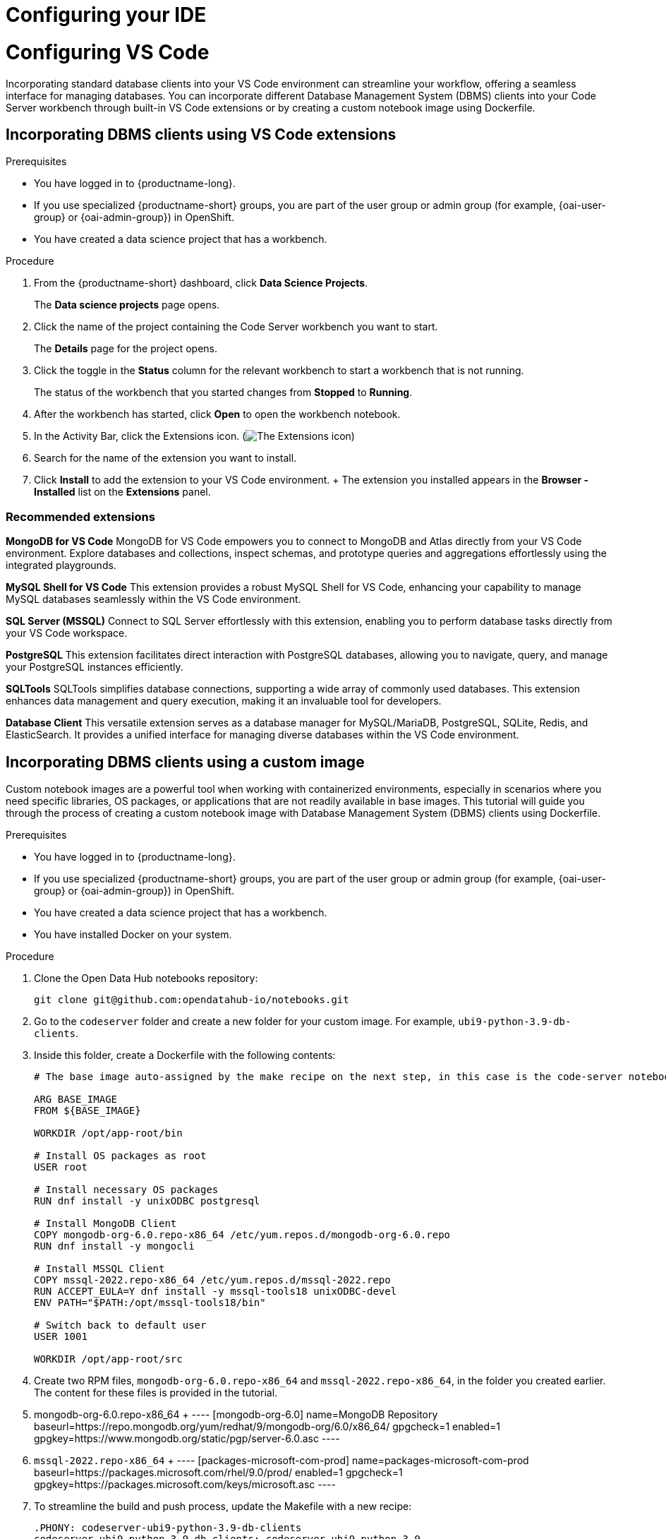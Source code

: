 :_module-type: PROCEDURE

[id="configuring-ide_{context}"]
= Configuring your IDE

[role='_abstract']

= Configuring VS Code

Incorporating standard database clients into your VS Code environment can streamline your workflow, offering a seamless interface for managing databases. You can incorporate different Database Management System (DBMS) clients into your Code Server workbench through built-in VS Code extensions or by creating a custom notebook image using Dockerfile.

== Incorporating DBMS clients using VS Code extensions

.Prerequisites

* You have logged in to {productname-long}.
ifndef::upstream[]
* If you use specialized {productname-short} groups, you are part of the user group or admin group (for example, {oai-user-group} or {oai-admin-group}) in OpenShift.
endif::[]
ifdef::upstream[]
* If you use specialized {productname-short} groups, you are part of the user group or admin group (for example, {odh-user-group} or {odh-admin-group}) in OpenShift.
endif::[]
* You have created a data science project that has a workbench.

.Procedure

. From the {productname-short} dashboard, click *Data Science Projects*.
+
The *Data science projects* page opens.
. Click the name of the project containing the Code Server workbench you want to start.
+
The *Details* page for the project opens.
. Click the toggle in the *Status* column for the relevant workbench to start a workbench that is not running.
+
The status of the workbench that you started changes from *Stopped* to *Running*. 
. After the workbench has started, click *Open* to open the workbench notebook.
. In the Activity Bar, click the Extensions icon. (image:images/vscode-extensions-icon.png[The Extensions icon])
. Search for the name of the extension you want to install. 
. Click *Install* to add the extension to your VS Code environment.
+ The extension you installed appears in the *Browser - Installed* list on the *Extensions* panel.

=== Recommended extensions

*MongoDB for VS Code*
MongoDB for VS Code empowers you to connect to MongoDB and Atlas directly from your VS Code environment. Explore databases and collections, inspect schemas, and prototype queries and aggregations effortlessly using the integrated playgrounds.

*MySQL Shell for VS Code*
This extension provides a robust MySQL Shell for VS Code, enhancing your capability to manage MySQL databases seamlessly within the VS Code environment.

*SQL Server (MSSQL)*
Connect to SQL Server effortlessly with this extension, enabling you to perform database tasks directly from your VS Code workspace.

*PostgreSQL*
This extension facilitates direct interaction with PostgreSQL databases, allowing you to navigate, query, and manage your PostgreSQL instances efficiently.

*SQLTools*
SQLTools simplifies database connections, supporting a wide array of commonly used databases. This extension enhances data management and query execution, making it an invaluable tool for developers.

*Database Client*
This versatile extension serves as a database manager for MySQL/MariaDB, PostgreSQL, SQLite, Redis, and ElasticSearch. It provides a unified interface for managing diverse databases within the VS Code environment.


== Incorporating DBMS clients using a custom image

Custom notebook images are a powerful tool when working with containerized environments, especially in scenarios where you need specific libraries, OS packages, or applications that are not readily available in base images. This tutorial will guide you through the process of creating a custom notebook image with Database Management System (DBMS) clients using Dockerfile.

.Prerequisites

* You have logged in to {productname-long}.
ifndef::upstream[]
* If you use specialized {productname-short} groups, you are part of the user group or admin group (for example, {oai-user-group} or {oai-admin-group}) in OpenShift.
endif::[]
ifdef::upstream[]
* If you use specialized {productname-short} groups, you are part of the user group or admin group (for example, {odh-user-group} or {odh-admin-group}) in OpenShift.
endif::[]
* You have created a data science project that has a workbench.
* You have installed Docker on your system.


.Procedure

. Clone the Open Data Hub notebooks repository:
+
----
git clone git@github.com:opendatahub-io/notebooks.git
----

. Go to the `codeserver` folder and create a new folder for your custom image. For example, `ubi9-python-3.9-db-clients`. 
. Inside this folder, create a Dockerfile with the following contents:
+
----
# The base image auto-assigned by the make recipe on the next step, in this case is the code-server notebook.

ARG BASE_IMAGE
FROM ${BASE_IMAGE}

WORKDIR /opt/app-root/bin

# Install OS packages as root
USER root

# Install necessary OS packages
RUN dnf install -y unixODBC postgresql

# Install MongoDB Client
COPY mongodb-org-6.0.repo-x86_64 /etc/yum.repos.d/mongodb-org-6.0.repo
RUN dnf install -y mongocli

# Install MSSQL Client
COPY mssql-2022.repo-x86_64 /etc/yum.repos.d/mssql-2022.repo
RUN ACCEPT_EULA=Y dnf install -y mssql-tools18 unixODBC-devel
ENV PATH="$PATH:/opt/mssql-tools18/bin"

# Switch back to default user
USER 1001

WORKDIR /opt/app-root/src
----

. Create two RPM files, `mongodb-org-6.0.repo-x86_64` and `mssql-2022.repo-x86_64`, in the folder you created earlier. The content for these files is provided in the tutorial.
    . mongodb-org-6.0.repo-x86_64
    + 
    ----
    [mongodb-org-6.0]
    name=MongoDB Repository
    baseurl=https://repo.mongodb.org/yum/redhat/9/mongodb-org/6.0/x86_64/
    gpgcheck=1
    enabled=1
    gpgkey=https://www.mongodb.org/static/pgp/server-6.0.asc
    ----

    . `mssql-2022.repo-x86_64`
    +
    ----
    [packages-microsoft-com-prod]
    name=packages-microsoft-com-prod
    baseurl=https://packages.microsoft.com/rhel/9.0/prod/
    enabled=1
    gpgcheck=1
    gpgkey=https://packages.microsoft.com/keys/microsoft.asc
    ----

. To streamline the build and push process, update the Makefile with a new recipe:
+
----
.PHONY: codeserver-ubi9-python-3.9-db-clients
codeserver-ubi9-python-3.9-db-clients: codeserver-ubi9-python-3.9
    $(call image,$@,codeserver/ubi9-python-3.9-db-clients,$<)
----

. Run the following command to build and push the image:
+
Replace `${YOUR_USERNAME}` with your username. You can replace `quay.io` with any valid registry.

+
----
make codeserver-ubi9-python-3.9-db-clients -e IMAGE_REGISTRY=quay.io/${YOUR_USERNAME}/workbench-images
----

. After pushing the custom image, go to *Settings* -> *Notebooks Image Settings* -> *Import New Image*.
. Click *Import new image*.
+
The *Import Notebook images* dialog appears.
. In the *Image location* field, enter the URL of the repository containing your custom notebook image. For example: `quay.io/my-repo/my-image:tag`.
. In the *Name* field, enter a name for the notebook image.
. In the *Description* field, enter a description for the notebook image.
. Click *Import*.
+
The notebook image that you imported appears in the table on the *Notebook image settings* page.
. Create or open a data science project, create a new workbench, and select the custom image from the *Image Selection* drop-down list.
. Open a new terminal inside your Code Server workbench and run the following command to confirm that the database clients installed successfully:
+
----
yum list installed | grep -E 'mssql|mongo|postgresql'
----

+
A list of installed packages related to MongoDB, MSSQL, and PostgreSQL should appear.

Example
https://github.com/atheo89/notebooks/tree/add-db-clients-example/codeserver/ubi9-python-3.9-plus